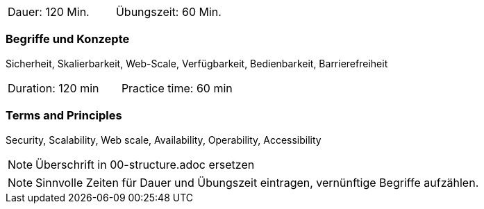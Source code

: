 // tag::DE[]
|===
| Dauer: 120 Min. | Übungszeit: 60 Min.
|===

=== Begriffe und Konzepte
Sicherheit, Skalierbarkeit, Web-Scale, Verfügbarkeit, Bedienbarkeit, Barrierefreiheit

// end::DE[]

// tag::EN[]
|===
| Duration: 120 min | Practice time: 60 min
|===

=== Terms and Principles
Security, Scalability, Web scale, Availability, Operability, Accessibility

// end::EN[]

// tag::REMARK[]
[NOTE]
====
Überschrift in 00-structure.adoc ersetzen
====
// end::REMARK[]

// tag::REMARK[]
[NOTE]
====
Sinnvolle Zeiten für Dauer und Übungszeit eintragen, vernünftige Begriffe aufzählen.
====
// end::REMARK[]
